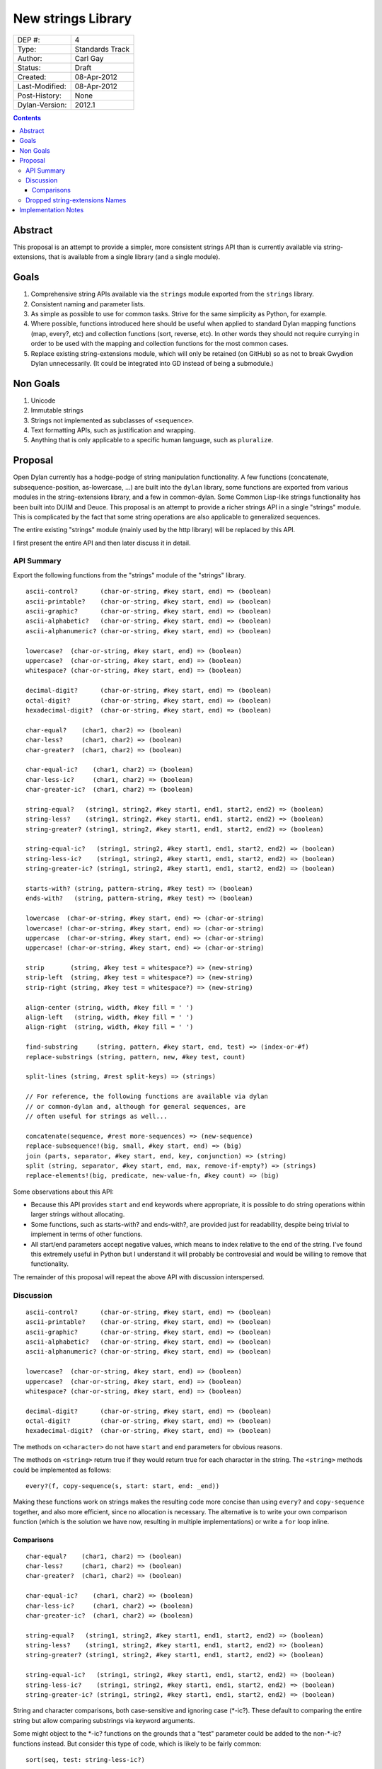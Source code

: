 *******************
New strings Library
*******************

==============  =============================================
DEP #:          4
Type:           Standards Track
Author:         Carl Gay
Status:         Draft
Created:        08-Apr-2012
Last-Modified:  08-Apr-2012
Post-History:   None
Dylan-Version:  2012.1
==============  =============================================


.. contents:: Contents
   :local:


Abstract
========

This proposal is an attempt to provide a simpler, more consistent
strings API than is currently available via string-extensions, that is
available from a single library (and a single module).

Goals
=====

#. Comprehensive string APIs available via the ``strings`` module
   exported from the ``strings`` library.

#. Consistent naming and parameter lists.

#. As simple as possible to use for common tasks.  Strive for the same
   simplicity as Python, for example.

#. Where possible, functions introduced here should be useful when
   applied to standard Dylan mapping functions (map, every?, etc)
   and collection functions (sort, reverse, etc).  In other words
   they should not require currying in order to be used with the
   mapping and collection functions for the most common cases.

#. Replace existing string-extensions module, which will only be
   retained (on GitHub) so as not to break Gwydion Dylan unnecessarily.
   (It could be integrated into GD instead of being a submodule.)


Non Goals
=========

#. Unicode

#. Immutable strings

#. Strings not implemented as subclasses of ``<sequence>``.

#. Text formatting APIs, such as justification and wrapping.

#. Anything that is only applicable to a specific human language,
   such as ``pluralize``.


Proposal
========

Open Dylan currently has a hodge-podge of string manipulation
functionality.  A few functions (concatenate, subsequence-position,
as-lowercase, ...) are built into the ``dylan`` library, some
functions are exported from various modules in the string-extensions
library, and a few in common-dylan.  Some Common Lisp-like strings
functionality has been built into DUIM and Deuce.  This proposal is an
attempt to provide a richer strings API in a single "strings" module.
This is complicated by the fact that some string operations are also
applicable to generalized sequences.

The entire existing "strings" module (mainly used by the http library)
will be replaced by this API.

I first present the entire API and then later discuss it in detail.


API Summary
-----------

Export the following functions from the "strings" module of the
"strings" library.

::

    ascii-control?      (char-or-string, #key start, end) => (boolean)
    ascii-printable?    (char-or-string, #key start, end) => (boolean)
    ascii-graphic?      (char-or-string, #key start, end) => (boolean)
    ascii-alphabetic?   (char-or-string, #key start, end) => (boolean)
    ascii-alphanumeric? (char-or-string, #key start, end) => (boolean)

    lowercase?  (char-or-string, #key start, end) => (boolean)
    uppercase?  (char-or-string, #key start, end) => (boolean)
    whitespace? (char-or-string, #key start, end) => (boolean)

    decimal-digit?      (char-or-string, #key start, end) => (boolean)
    octal-digit?        (char-or-string, #key start, end) => (boolean)
    hexadecimal-digit?  (char-or-string, #key start, end) => (boolean)

    char-equal?    (char1, char2) => (boolean)
    char-less?     (char1, char2) => (boolean)
    char-greater?  (char1, char2) => (boolean)

    char-equal-ic?    (char1, char2) => (boolean)
    char-less-ic?     (char1, char2) => (boolean)
    char-greater-ic?  (char1, char2) => (boolean)

    string-equal?   (string1, string2, #key start1, end1, start2, end2) => (boolean)
    string-less?    (string1, string2, #key start1, end1, start2, end2) => (boolean)
    string-greater? (string1, string2, #key start1, end1, start2, end2) => (boolean)

    string-equal-ic?   (string1, string2, #key start1, end1, start2, end2) => (boolean)
    string-less-ic?    (string1, string2, #key start1, end1, start2, end2) => (boolean)
    string-greater-ic? (string1, string2, #key start1, end1, start2, end2) => (boolean)

    starts-with? (string, pattern-string, #key test) => (boolean)
    ends-with?   (string, pattern-string, #key test) => (boolean)

    lowercase  (char-or-string, #key start, end) => (char-or-string)
    lowercase! (char-or-string, #key start, end) => (char-or-string)
    uppercase  (char-or-string, #key start, end) => (char-or-string)
    uppercase! (char-or-string, #key start, end) => (char-or-string)

    strip       (string, #key test = whitespace?) => (new-string)
    strip-left  (string, #key test = whitespace?) => (new-string)
    strip-right (string, #key test = whitespace?) => (new-string)

    align-center (string, width, #key fill = ' ')
    align-left   (string, width, #key fill = ' ')
    align-right  (string, width, #key fill = ' ')

    find-substring     (string, pattern, #key start, end, test) => (index-or-#f)
    replace-substrings (string, pattern, new, #key test, count)

    split-lines (string, #rest split-keys) => (strings)

    // For reference, the following functions are available via dylan
    // or common-dylan and, although for general sequences, are
    // often useful for strings as well...

    concatenate(sequence, #rest more-sequences) => (new-sequence)
    replace-subsequence!(big, small, #key start, end) => (big)
    join (parts, separator, #key start, end, key, conjunction) => (string)
    split (string, separator, #key start, end, max, remove-if-empty?) => (strings)
    replace-elements!(big, predicate, new-value-fn, #key count) => (big)

Some observations about this API:

* Because this API provides ``start`` and ``end`` keywords where
  appropriate, it is possible to do string operations within larger
  strings without allocating.

* Some functions, such as starts-with? and ends-with?, are provided
  just for readability, despite being trivial to implement in terms of
  other functions.

* All start/end parameters accept negative values, which means to
  index relative to the end of the string.  I've found this extremely
  useful in Python but I understand it will probably be controvesial
  and would be willing to remove that functionality.

The remainder of this proposal will repeat the above API with
discussion interspersed.


Discussion
----------

::

    ascii-control?      (char-or-string, #key start, end) => (boolean)
    ascii-printable?    (char-or-string, #key start, end) => (boolean)
    ascii-graphic?      (char-or-string, #key start, end) => (boolean)
    ascii-alphabetic?   (char-or-string, #key start, end) => (boolean)
    ascii-alphanumeric? (char-or-string, #key start, end) => (boolean)

    lowercase?  (char-or-string, #key start, end) => (boolean)
    uppercase?  (char-or-string, #key start, end) => (boolean)
    whitespace? (char-or-string, #key start, end) => (boolean)

    decimal-digit?      (char-or-string, #key start, end) => (boolean)
    octal-digit?        (char-or-string, #key start, end) => (boolean)
    hexadecimal-digit?  (char-or-string, #key start, end) => (boolean)

The methods on ``<character>`` do not have ``start`` and ``end``
parameters for obvious reasons.

The methods on ``<string>`` return true if they would return true for
each character in the string.  The ``<string>`` methods could be
implemented as follows::

    every?(f, copy-sequence(s, start: start, end: _end))

Making these functions work on strings makes the resulting code more
concise than using ``every?`` and ``copy-sequence`` together, and also
more efficient, since no allocation is necessary.  The alternative is
to write your own comparison function (which is the solution we have
now, resulting in multiple implementations) or write a ``for`` loop
inline.


Comparisons
~~~~~~~~~~~

::

    char-equal?    (char1, char2) => (boolean)
    char-less?     (char1, char2) => (boolean)
    char-greater?  (char1, char2) => (boolean)

    char-equal-ic?    (char1, char2) => (boolean)
    char-less-ic?     (char1, char2) => (boolean)
    char-greater-ic?  (char1, char2) => (boolean)

    string-equal?   (string1, string2, #key start1, end1, start2, end2) => (boolean)
    string-less?    (string1, string2, #key start1, end1, start2, end2) => (boolean)
    string-greater? (string1, string2, #key start1, end1, start2, end2) => (boolean)

    string-equal-ic?   (string1, string2, #key start1, end1, start2, end2) => (boolean)
    string-less-ic?    (string1, string2, #key start1, end1, start2, end2) => (boolean)
    string-greater-ic? (string1, string2, #key start1, end1, start2, end2) => (boolean)

String and character comparisons, both case-sensitive and ignoring
case (\*-ic?).  These default to comparing the entire string but allow
comparing substrings via keyword arguments.

Some might object to the \*-ic? functions on the grounds that a "test"
parameter could be added to the non-\*-ic?  functions
instead.  But consider this type of code, which is likely to be fairly
common::

    sort(seq, test: string-less-ic?)

Instead one would have to write this::

    sort(seq, test: rcurry(string-less?, test: char-equal-ic?))

or worse, if char-equal-ic? is removed on the same grounds::

    sort(seq, test: rcurry(string-less?, test: method (c1, c2)
                                                 as-lowercase(c1) = as-lowercase(c2)
                                               end))

or, the less efficient but more concise::

    sort(seq, test: method (s1, s2) as-lowercase(s1) < as-lowercase(s2) end)

::

    // Included here for completeness
    =  (char-or-string, char-or-string) => (boolean)
    <  (char-or-string, char-or-string) => (boolean)
    >  (char-or-string, char-or-string) => (boolean)

If one doesn't mind allocating memory, the above built-in functions
can be used in place of explicit ``start`` and ``end`` parameters::

    copy-sequence(s1, start: x, end: y) = copy-sequence(s2, start: w, end: z)

::

    lowercase  (char-or-string, #key start, end) => (new-char-or-string)
    lowercase! (char-or-string, #key start, end) => (new-char-or-string)
    uppercase  (char-or-string, #key start, end) => (new-char-or-string)
    uppercase! (char-or-string, #key start, end) => (new-char-or-string)

The above are provided despite the existence of ``as-uppercase`` and
``as-lowercase`` in the dylan module because they provide ``start``
and ``end`` parameters, which makes them consistent with the rest of
the API.

::

    strip       (string, #key test = whitespace?) => (new-string)
    strip-left  (string, #key test = whitespace?) => (new-string)
    strip-right (string, #key test = whitespace?) => (new-string)

Return a copy of ``string`` with characters matching ``test`` removed.
Characters are removed from the left and/or right side of ``string``
until the first character *not* matching ``test`` is found.

::

    align-center (string, width, #key fill = ' ')
    align-left   (string, width, #key fill = ' ')
    align-right  (string, width, #key fill = ' ')

The above return a new string of the given ``width``.  If ``string``
is shorter than ``width``, add the ``fill`` character to the left
and/or right side of the string as appropriate.

Examples::

  align-center("x", 5) => "  x  "
  align-center("x", 4) => "  x " or " x  "    (unspecified)
  align-center("x", 7, fill: '.') => "...x..."

::

    starts-with? (string, pattern) => (boolean)
    ends-with?   (string, pattern) => (boolean)

These common operations are for convenience and readability.

::

    find-substring      (string, pattern-string, #key start, end, test) => (index-or-#f)
    replace-substrings  (string, pattern-string, new, #key test, count)

``find-substring`` is like ``subsequence-position`` except that it
accepts start/end keyword arguments and it only applies to strings.

``replace-substrings`` returns a new string with 

::

    join (sequence, separator, #key start, end, key, conjunction) => (string)
    split (string, separator, #key start, end, max, remove-if-empty?) => (strings)

The above apply to sequences in general, not just strings.  These are
already in common-dylan but are included here for completeness.



Dropped string-extensions Names
-------------------------------

A few names exported from ``string-extensions`` have no equivalent in this
library:

* The ``%parse-string`` module.  This should be moved to
  ``regular-expressions`` if it's needed at all.

* The ``string-hacking`` module.  This includes character sets, and a
  few character utilities.

* The ``string-conversions`` module.  The only names this exports that
  aren't available elsewhere are ``digit-to-integer`` and
  ``integer-to-digit``.  I suggest we put basic conversions like this
  into ``common-dylan`` alongside ``string-to-integer`` et al.

* Two names from the ``substring-search`` module:
  ``make-substring-positioner`` and ``make-substring-replacer``.


Implementation Notes
====================

* Copy <character-set> and friends from string-extensions to
  regular-expressions.  That's the only place that uses it, and it is
  unlikely to be of much use elsewhere.  See conversation in #dylan on
  2011.12.26.

* Add a README to string-extensions that points out that it has been
  superceded by "strings" and is a purely GD library.  Perhaps merge
  it into the ``gwydion`` repository?
